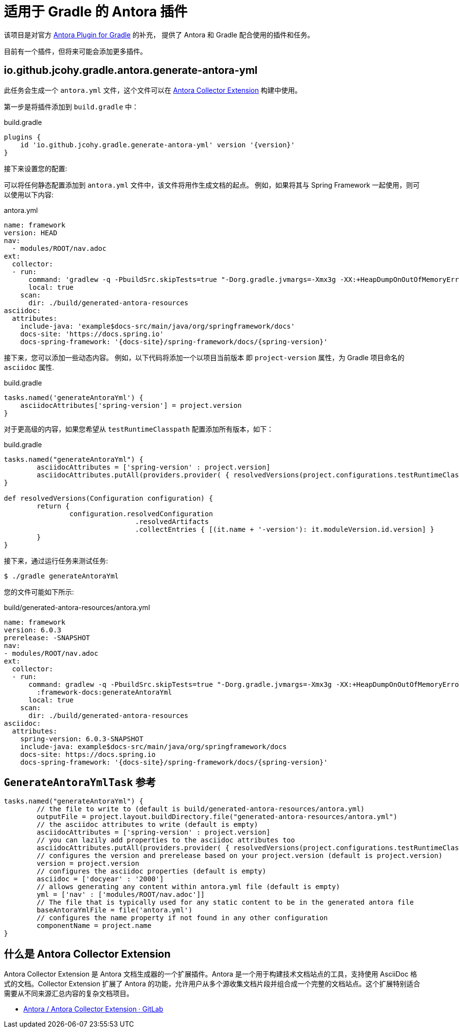 = 适用于 Gradle 的 Antora 插件

该项目是对官方 https://gitlab.com/antora/gradle-antora-plugin[Antora Plugin for Gradle] 的补充，
提供了 Antora 和 Gradle 配合使用的插件和任务。

目前有一个插件，但将来可能会添加更多插件。

== io.github.jcohy.gradle.antora.generate-antora-yml

此任务会生成一个 `antora.yml` 文件，这个文件可以在 https://gitlab.com/antora/antora-collector-extension[Antora Collector Extension] 构建中使用。

第一步是将插件添加到 `build.gradle` 中：

.build.gradle
[,groovy,subs=attributes+]
----
plugins {
    id 'io.github.jcohy.gradle.generate-antora-yml' version '{version}'
}
----

接下来设置您的配置:

可以将任何静态配置添加到 `antora.yml` 文件中，该文件将用作生成文档的起点。 例如，如果将其与 Spring Framework 一起使用，则可以使用以下内容:

.antora.yml
[,yaml]
----
name: framework
version: HEAD
nav:
  - modules/ROOT/nav.adoc
ext:
  collector:
  - run:
      command: 'gradlew -q -PbuildSrc.skipTests=true "-Dorg.gradle.jvmargs=-Xmx3g -XX:+HeapDumpOnOutOfMemoryError" :framework-docs:generateAntoraYml'
      local: true
    scan:
      dir: ./build/generated-antora-resources
asciidoc:
  attributes:
    include-java: 'example$docs-src/main/java/org/springframework/docs'
    docs-site: 'https://docs.spring.io'
    docs-spring-framework: '{docs-site}/spring-framework/docs/{spring-version}'
----

接下来，您可以添加一些动态内容。 例如，以下代码将添加一个以项目当前版本 即 `project-version` 属性，为 Gradle 项目命名的 `asciidoc` 属性.

.build.gradle
[,groovy]
----
tasks.named('generateAntoraYml') {
    asciidocAttributes['spring-version'] = project.version
}
----

对于更高级的内容，如果您希望从 `testRuntimeClasspath` 配置添加所有版本，如下：

.build.gradle
[,groovy]
----
tasks.named("generateAntoraYml") {
	asciidocAttributes = ['spring-version' : project.version]
	asciidocAttributes.putAll(providers.provider( { resolvedVersions(project.configurations.testRuntimeClasspath).call() }))
}

def resolvedVersions(Configuration configuration) {
	return {
		configuration.resolvedConfiguration
				.resolvedArtifacts
				.collectEntries { [(it.name + '-version'): it.moduleVersion.id.version] }
	}
}
----

接下来，通过运行任务来测试任务:

 $ ./gradle generateAntoraYml

您的文件可能如下所示:

.build/generated-antora-resources/antora.yml
[,yaml]
----
name: framework
version: 6.0.3
prerelease: -SNAPSHOT
nav:
- modules/ROOT/nav.adoc
ext:
  collector:
  - run:
      command: gradlew -q -PbuildSrc.skipTests=true "-Dorg.gradle.jvmargs=-Xmx3g -XX:+HeapDumpOnOutOfMemoryError"
        :framework-docs:generateAntoraYml
      local: true
    scan:
      dir: ./build/generated-antora-resources
asciidoc:
  attributes:
    spring-version: 6.0.3-SNAPSHOT
    include-java: example$docs-src/main/java/org/springframework/docs
    docs-site: https://docs.spring.io
    docs-spring-framework: '{docs-site}/spring-framework/docs/{spring-version}'
----

== `GenerateAntoraYmlTask` 参考

[,groovy]
----
tasks.named("generateAntoraYml") {
	// the file to write to (default is build/generated-antora-resources/antora.yml)
	outputFile = project.layout.buildDirectory.file("generated-antora-resources/antora.yml")
	// the asciidoc attributes to write (default is empty)
	asciidocAttributes = ['spring-version' : project.version]
	// you can lazily add properties to the asciidoc attributes too
	asciidocAttributes.putAll(providers.provider( { resolvedVersions(project.configurations.testRuntimeClasspath).call() }))
	// configures the version and prerelease based on your project.version (default is project.version)
	version = project.version
	// configures the asciidoc properties (default is empty)
	asciidoc = ['docyear' : '2000']
	// allows generating any content within antora.yml file (default is empty)
	yml = ['nav' : ['modules/ROOT/nav.adoc']]
	// The file that is typically used for any static content to be in the generated antora file
	baseAntoraYmlFile = file('antora.yml')
	// configures the name property if not found in any other configuration
	componentName = project.name
}
----

== 什么是 Antora Collector Extension

Antora Collector Extension 是 Antora 文档生成器的一个扩展插件。Antora 是一个用于构建技术文档站点的工具，支持使用 AsciiDoc 格式的文档。Collector Extension 扩展了 Antora 的功能，允许用户从多个源收集文档片段并组合成一个完整的文档站点。这个扩展特别适合需要从不同来源汇总内容的复杂文档项目。

* https://gitlab.com/antora/antora-collector-extension[Antora / Antora Collector Extension · GitLab]

